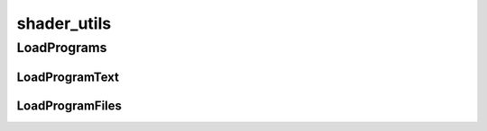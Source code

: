 shader_utils
==========

----------
LoadPrograms
----------
LoadProgramText
__________
LoadProgramFiles
__________

